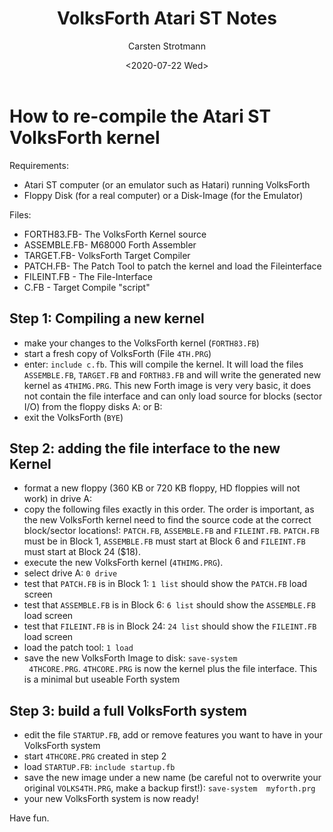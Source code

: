 #+Title: VolksForth Atari ST Notes
#+Date: <2020-07-22 Wed>
#+Author: Carsten Strotmann

* How to re-compile the Atari ST VolksForth kernel

Requirements:

 * Atari ST computer (or an emulator such as Hatari) running VolksForth
 * Floppy Disk (for a real computer) or a Disk-Image (for the Emulator)

Files:

 * FORTH83.FB- The VolksForth Kernel source
 * ASSEMBLE.FB- M68000 Forth Assembler
 * TARGET.FB- VolksForth Target Compiler
 * PATCH.FB- The Patch Tool to patch the kernel and load the Fileinterface
 * FILEINT.FB - The File-Interface
 * C.FB - Target Compile "script"

** Step 1: Compiling a new kernel

 * make your changes to the VolksForth kernel (=FORTH83.FB=)
 * start a fresh copy of VolksForth (File =4TH.PRG=)
 * enter: =include c.fb=. This will compile the kernel. It will load
   the files =ASSEMBLE.FB=, =TARGET.FB= and =FORTH83.FB= and will
   write the generated new kernel as =4THIMG.PRG=. This new Forth
   image is very very basic, it does not contain the file interface
   and can only load source for blocks (sector I/O) from the floppy
   disks A: or B:
 * exit the VolksForth (=BYE=)

** Step 2: adding the file interface to the new Kernel

 * format a new floppy (360 KB or 720 KB floppy, HD floppies will not
   work) in drive A:
 * copy the following files exactly in this order. The order is
   important, as the new VolksForth kernel need to find the source
   code at the correct block/sector locations!: =PATCH.FB=, =ASSEMBLE.FB=
   and =FILEINT.FB=. =PATCH.FB= must be in Block 1, =ASSEMBLE.FB= must start
   at Block 6 and =FILEINT.FB= must start at Block 24 ($18).
 * execute the new VolksForth kernel (=4THIMG.PRG=).
 * select drive A: =0 drive=
 * test that =PATCH.FB= is in Block 1: =1 list= should show the
   =PATCH.FB= load screen
 * test that =ASSEMBLE.FB= is in Block 6: =6 list= should show the
   =ASSEMBLE.FB= load screen
 * test that =FILEINT.FB= is in Block 24: =24 list= should show the
   =FILEINT.FB= load screen
 * load the patch tool: =1 load=
 * save the new VolksForth Image to disk: =save-system
   4THCORE.PRG=. =4THCORE.PRG= is now the kernel plus the file
   interface. This is a minimal but useable Forth system

** Step 3: build a full VolksForth system

 * edit the file =STARTUP.FB=, add or remove features you want to have
   in your VolksForth system
 * start =4THCORE.PRG= created in step 2
 * load =STARTUP.FB=: =include startup.fb=
 * save the new image under a new name (be careful not to overwrite
   your original =VOLKS4TH.PRG=, make a backup first!): =save-system  myforth.prg=
 * your new VolksForth system is now ready!

Have fun.
